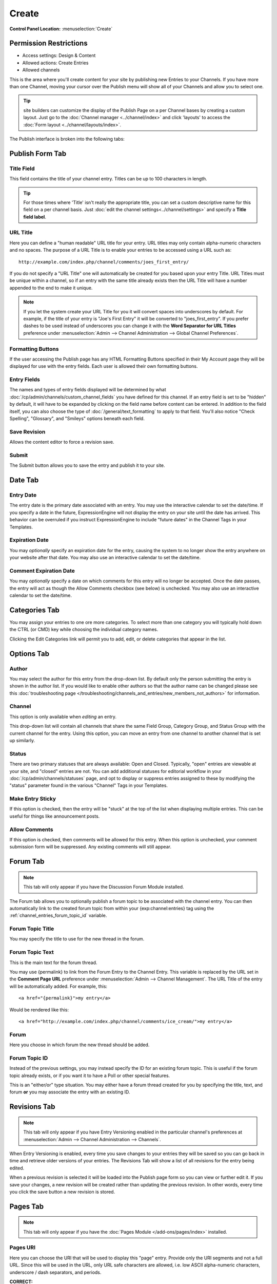 Create
======

.. rst-class:: cp-path

**Control Panel Location:** :menuselection:`Create`

.. Overview

.. todo:: Add an overview

.. Screenshot (optional)

.. Permissions

Permission Restrictions
-----------------------

* Access settings: Design & Content
* Allowed actions: Create Entries
* Allowed channels


This is the area where you'll create content for your site by
publishing new Entries to your Channels. If you have more than one Channel,
moving your cursor over the Publish menu will show all of your Channels and
allow you to select one.

.. tip:: site builders can customize the display of the Publish Page on a per 
   Channel bases by creating a custom layout.  Just go to the :doc:`Channel 
   manager <../channel/index>` and click 'layouts' to access the :doc:`Form 
   layout  <../channel/layouts/index>`.

The Publish interface is broken into the following tabs:

Publish Form Tab
----------------

Title Field
~~~~~~~~~~~

This field contains the title of your channel entry. Titles can be up to
100 characters in length.

.. tip:: For those times where 'Title' isn't really the appropriate title, you can set a custom descriptive name for this field on a per channel basis.  Just :doc:`edit the channel settings<../channel/settings>` and specify a **Title field label**.

URL Title
~~~~~~~~~

Here you can define a "human readable" URL title for your entry. URL
titles may only contain alpha-numeric characters and no spaces. The
purpose of a URL Title is to enable your entries to be accessed using a
URL such as::

	http://example.com/index.php/channel/comments/joes_first_entry/

If you do not specify a "URL Title" one will automatically be created
for you based upon your entry Title. URL Titles must be unique within a
channel, so if an entry with the same title already exists then the URL
Title will have a number appended to the end to make it unique.

.. note:: If you let the system create your URL Title for you it will
   convert spaces into underscores by default. For example, if the title
   of your entry is "Joe's First Entry" it will be converted to
   "joes_first_entry". If you prefer dashes to be used instead of
   underscores you can change it with the **Word Separator for URL Titles**
   preference under :menuselection:`Admin --> Channel Administration --> Global Channel Preferences`.

Formatting Buttons
~~~~~~~~~~~~~~~~~~

If the user accessing the Publish page has any HTML Formatting Buttons
specified in their My Account page they will be displayed for use with
the entry fields. Each user is allowed their own formatting buttons.

Entry Fields
~~~~~~~~~~~~

The names and types of entry fields displayed will be determined by what
:doc:`/cp/admin/channels/custom_channel_fields` you have defined for
this channel. If an entry field is set to be "hidden" by default, it
will have to be expanded by clicking on the field name before content
can be entered. In addition to the field itself, you can also choose the
type of :doc:`/general/text_formatting` to apply to that field. You'll
also notice "Check Spelling", "Glossary", and "Smileys" options beneath
each field.

Save Revision
~~~~~~~~~~~~~

Allows the content editor to force a revision save.

Submit
~~~~~~

The Submit button allows you to save the entry and publish it to your
site.

Date Tab
--------

Entry Date
~~~~~~~~~~

The entry date is the primary date associated with an entry. You may use
the interactive calendar to set the date/time. If you specify a date in
the future, ExpressionEngine will not display the entry on your site
until the date has arrived. This behavior can be overruled if you
instruct ExpressionEngine to include "future dates" in the Channel Tags
in your Templates.

Expiration Date
~~~~~~~~~~~~~~~

You may *optionally* specify an expiration date for the entry, causing
the system to no longer show the entry anywhere on your website after
that date. You may also use an interactive calendar to set the
date/time.

Comment Expiration Date
~~~~~~~~~~~~~~~~~~~~~~~

You may *optionally* specify a date on which comments for this entry
will no longer be accepted. Once the date passes, the entry will act as
though the Allow Comments checkbox (see below) is unchecked. You may
also use an interactive calendar to set the date/time.

Categories Tab
--------------

You may assign your entries to one ore more categories. To select more
than one category you will typically hold down the CTRL (or CMD) key
while choosing the individual category names.

Clicking the Edit Categories link will permit you to add, edit, or
delete categories that appear in the list.

Options Tab
-----------

Author
~~~~~~

You may select the author for this entry from the drop-down list. By
default only the person submitting the entry is shown in the author
list. If you would like to enable other authors so that the author name
can be changed please see this :doc:`troubleshooting page
</troubleshooting/channels_and_entries/new_members_not_authors>` for
information.

Channel
~~~~~~~

This option is only available when *editing* an entry.

This drop-down list will contain all channels that share the same Field
Group, Category Group, and Status Group with the current channel for the
entry. Using this option, you can move an entry from one channel to
another channel that is set up similarly.

Status
~~~~~~

There are two primary statuses that are always available: Open and
Closed. Typically, "open" entries are viewable at your site, and
"closed" entries are not. You can add additional statuses for editorial
workflow in your :doc:`/cp/admin/channels/statuses` page, and opt to
display or suppress entries assigned to these by modifying the "status"
parameter found in the various "Channel" Tags in your Templates.

Make Entry Sticky
~~~~~~~~~~~~~~~~~

If this option is checked, then the entry will be "stuck" at the top of
the list when displaying multiple entries. This can be useful for things
like announcement posts.

Allow Comments
~~~~~~~~~~~~~~

If this option is checked, then comments will be allowed for this entry.
When this option is unchecked, your comment submission form will be
suppressed. Any existing comments will still appear.


Forum Tab
---------

.. note:: This tab will only appear if you have the Discussion Forum
   Module installed.


The Forum tab allows you to optionally publish a forum topic to be
associated with the channel entry. You can then automatically link to
the created forum topic from within your {exp:channel:entries} tag using
the :ref:`channel_entries_forum_topic_id` variable.

Forum Topic Title
~~~~~~~~~~~~~~~~~

You may specify the title to use for the new thread in the forum.

Forum Topic Text
~~~~~~~~~~~~~~~~

This is the main text for the forum thread.

You may use {permalink} to link from the Forum Entry to the Channel
Entry. This variable is replaced by the URL set in the **Comment Page
URL** preference under :menuselection:`Admin --> Channel Management`. The
URL Title of the entry will be automatically added. For example, this::

	             <a href="{permalink}">my entry</a>

Would be rendered like this::

	             <a href="http://example.com/index.php/channel/comments/ice_cream/">my entry</a>

Forum
~~~~~

Here you choose in which forum the new thread should be added.

Forum Topic ID
~~~~~~~~~~~~~~

Instead of the previous settings, you may instead specify the ID for an
existing forum topic. This is useful if the forum topic already exists,
or if you want it to have a Poll or other special features.

This is an "either/or" type situation. You may either have a forum
thread created for you by specifying the title, text, and forum **or**
you may associate the entry with an existing ID.


Revisions Tab
-------------

.. note:: This tab will only appear if you have Entry Versioning enabled
   in the particular channel's preferences
   at :menuselection:`Admin --> Channel Administration --> Channels`.

When Entry Versioning is enabled, every time you save changes to your
entries they will be saved so you can go back in time and retrieve older
versions of your entries. The Revisions Tab will show a list of all
revisions for the entry being edited.

When a previous revision is selected it will be loaded into the Publish
page form so you can view or further edit it. If you save your changes,
a new revision will be created rather than updating the previous
revision. In other words, every time you click the save button a new
revision is stored.

.. _publish_pages_tab:

Pages Tab
---------

.. note:: This tab will only appear if you have the :doc:`Pages Module
   </add-ons/pages/index>` installed.

Pages URI
~~~~~~~~~

Here you can choose the URI that will be used to display this "page"
entry. Provide only the URI segments and not a full URL. Since this will
be used in the URL, only URL safe characters are allowed, i.e. low ASCII
alpha-numeric characters, underscore / dash separators, and periods.

**CORRECT:**

-  /company/roster/board/ceo/
-  /my_stuff/list.html

**INCORRECT:**

-  http://example.com/index.php/company/roster/board/ceo/
-  /my_stuff/über_list.html

.. note:: Entries cannot share the same Page URI. Each "page" entry must
   be given a unique URI so the system knows which entry to display when
   the Page URI is requested.

Template
~~~~~~~~

Here you can choose which template to use to display this "page" entry
when the above URI is requested.























Settings
--------

.. contents::
  :local:
  :depth: 1

.. Each Action/Section







